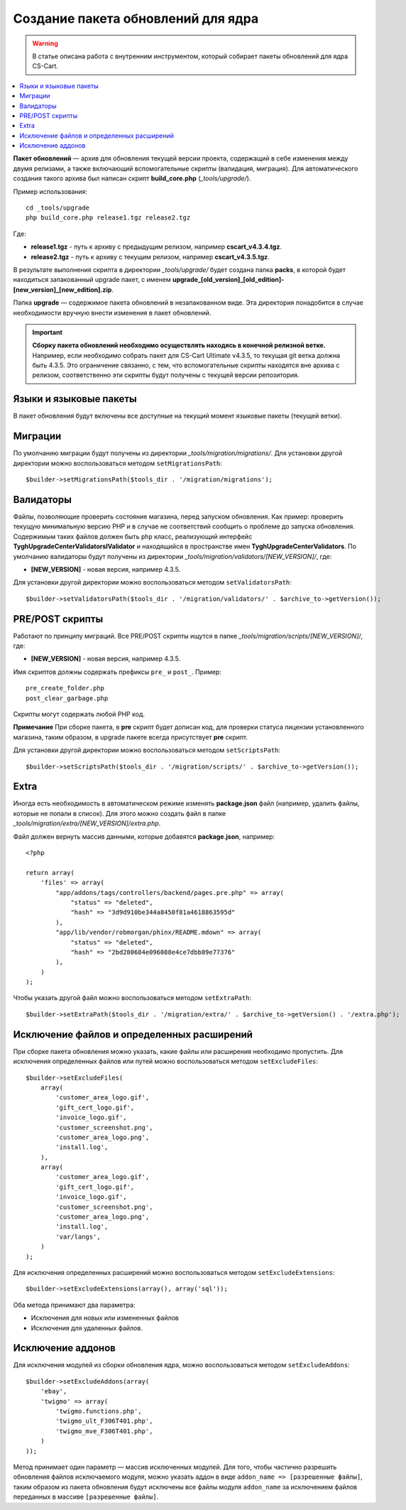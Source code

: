 ***********************************
Создание пакета обновлений для ядра
***********************************

.. warning::

    В статье описана работа с внутренним инструментом, который собирает пакеты обновлений для ядра CS-Cart.

.. contents::
   :backlinks: none
   :local:

**Пакет обновлений** — архив для обновления текущей версии проекта, содержащий в себе изменения между двумя релизами, а также включающий вспомогательные скрипты (валидация, миграция). Для автоматического создания такого архива был написан скрипт **build_core.php** (*_tools/upgrade/*).

Пример использования:

::

  cd _tools/upgrade
  php build_core.php release1.tgz release2.tgz

Где:

* **release1.tgz** - путь к архиву с предыдущим релизом, например **cscart_v4.3.4.tgz**.
* **release2.tgz** - путь к архиву с текущим релизом, например **cscart_v4.3.5.tgz**.

В результате выполнения скрипта в директории *_tools/upgrade/* будет создана папка **packs**, в которой будет находиться запакованный upgrade пакет, с именем **upgrade_[old_version]_[old_edition]-[new_version]_[new_edition].zip**.

Папка **upgrade** — содержимое пакета обновлений в незапакованном виде. Эта директория понадобится в случае необходимости вручную внести изменения в пакет обновлений.

.. important::

    **Сборку пакета обновлений необходимо осуществлять находясь в конечной релизной ветке.** Например, если необходимо собрать пакет для CS-Cart Ultimate v4.3.5, то текущая git ветка должна быть 4.3.5. Это ограничение связанно, с тем, что вспомогательные скрипты находятся вне архива с релизом, соответственно эти скрипты будут получены с текущей версии репозитория.

=======================
Языки и языковые пакеты
=======================

В пакет обновления будут включены все доступные на текущий момент языковые пакеты (текущей ветки).

========
Миграции
========

По умолчанию миграции будут получены из директории *_tools/migration/migrations/*. Для установки другой директории можно воспользоваться методом ``setMigrationsPath``:

::

  $builder->setMigrationsPath($tools_dir . '/migration/migrations');

==========
Валидаторы
==========

Файлы, позволяющие проверить состояние магазина, перед запуском обновления. Как пример: проверить текущую минимальную версию PHP и в случае не соответствий сообщить о проблеме до запуска обновления. Содержимым таких файлов должен быть ``php`` класс, реализующий интерфейс **Tygh\UpgradeCenter\Validators\IValidator** и находящийся в пространстве имен **Tygh\UpgradeCenter\Validators**. По умолчанию валидаторы будут получены из директории *_tools/migration/validators/[NEW_VERSION]/*, где:

* **[NEW_VERSION]** - новая версия, например 4.3.5.

Для установки другой директории можно воспользоваться методом ``setValidatorsPath``:

::

  $builder->setValidatorsPath($tools_dir . '/migration/validators/' . $archive_to->getVersion());

================
PRE/POST скрипты
================

Работают по принципу миграций. Все PRE/POST скрипты ищутся в папке *_tools/migration/scripts/[NEW_VERSION]/*, где:

* **[NEW_VERSION]** - новая версия, например 4.3.5.

Имя скриптов должны содержать префиксы ``pre_`` и ``post_``. Пример:

::

    pre_create_folder.php
    post_clear_garbage.php

Скрипты могут содержать любой PHP код.


**Примечание**
При сборке пакета, в **pre** скрипт будет дописан код, для проверки статуса лицензии установленного магазина, таким образом, в upgrade пакете всегда присутствует **pre** скрипт.

Для установки другой директории можно воспользоваться методом ``setScriptsPath``:

::

  $builder->setScriptsPath($tools_dir . '/migration/scripts/' . $archive_to->getVersion());

=====
Extra
=====

Иногда есть необходимость в автоматическом режиме изменять **package.json** файл (например, удалить файлы, которые не попали в список). Для этого можно создать файл в папке *_tools/migration/extra/[NEW_VERSION]/extra.php*.

Файл должен вернуть массив данными, которые добавятся **package.json**, например:

::

  <?php

  return array(
      'files' => array(
          "app/addons/tags/controllers/backend/pages.pre.php" => array(
              "status" => "deleted",
              "hash" => "3d9d910be344a8450f81a4618863595d"
          ),
          "app/lib/vendor/robmorgan/phinx/README.mdown" => array(
              "status" => "deleted",
              "hash" => "2bd280684e096088e4ce7dbb89e77376"
          ),
      )
  );

Чтобы указать другой файл можно воспользоваться методом ``setExtraPath``:

::

  $builder->setExtraPath($tools_dir . '/migration/extra/' . $archive_to->getVersion() . '/extra.php');

===========================================
Исключение файлов и определенных расширений
===========================================

При сборке пакета обновления можно указать, какие файлы или расширения необходимо пропустить. Для исключения определенных файлов или путей можно воспользоваться методом ``setExcludeFiles``:

::

  $builder->setExcludeFiles(
      array(
          'customer_area_logo.gif',
          'gift_cert_logo.gif',
          'invoice_logo.gif',
          'customer_screenshot.png',
          'customer_area_logo.png',
          'install.log',
      ),
      array(
          'customer_area_logo.gif',
          'gift_cert_logo.gif',
          'invoice_logo.gif',
          'customer_screenshot.png',
          'customer_area_logo.png',
          'install.log',
          'var/langs',
      )
  );

Для исключения определенных расширений можно воспользоваться методом ``setExcludeExtensions``:

::

  $builder->setExcludeExtensions(array(), array('sql'));

Оба метода принимают два параметра: 

* Исключения для новых или измененных файлов 
* Исключения для удаленных файлов.

==================
Исключение аддонов
==================

Для исключения модулей из сборки обновления ядра, можно воспользоваться методом ``setExcludeAddons``:

::

  $builder->setExcludeAddons(array(
      'ebay',
      'twigmo' => array(
          'twigmo.functions.php',
          'twigmo_ult_F306T401.php',
          'twigmo_mve_F306T401.php',
      )
  ));

Метод принимает один параметр — массив исключенных модулей. Для того, чтобы частично разрешить обновления файлов исключаемого модуля, можно указать аддон в виде ``addon_name => [разрешенные файлы]``, таким образом из пакета обновления будут исключены все файлы модуля ``addon_name`` за исключением файлов переданных в массиве ``[разрешенные файлы]``.
